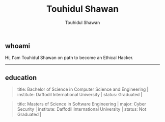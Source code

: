#+title: Touhidul Shawan
#+description: Descriptions about Touhidul Shawan
#+author: Touhidul Shawan
#+email: touhidulshawan.gmail.com

#+html: <p align="center"><img width="300px" height="300px" src="img/hacker-thinking-about-code.gif" /></p>

**  whoami
Hi, I'am Touhidul Shawan on path to become an Ethical Hacker.
-----

** education
#+begin_quote
title: Bachelor of Science in Computer Science and Engineering |
institute: Daffodil International University |
status: Graduated |
#+end_quote

#+begin_quote
title: Masters of Science in Software Engineering |
major: Cyber Security |
institute: Daffodil International University |
status: Not Graduated |
#+end_quote
